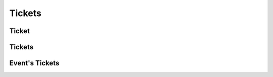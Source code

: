 =======
Tickets
=======

.. _ticket:
.. _api/resources/ticket:

Ticket
======

.. http:get:: /v1/resources/events/{idevent}/sets/{idset}/tickets/{idticket}
    :synopsis: Returns information about the ticket

    Returns information about the ticket.

    :<header Accept: :mimetype:`application/json`
    :<header Authorization: :ref:`API key <apikey>`
    :param string idevent: :ref:`event` ID
    :param string idset: :ref:`set` ID
    :param string idticket: :ref:`ticket` ID
    :query string fields-schema: :ref:`api/dsl`
    :>header Content-Type: :mimetype:`application/json`
    :>header Transfer-Encoding: ``chunked``
    :>json string barcode: Barcode (Code-128)
    :>json datetime created_at: Ticket creation timestamp
    :>json string id: :ref:`ticket` ID
    :>json number number: Number
    :>json boolean removed: Deletion flag
    :>json string serial: Serial
    :>json string set: :ref:`set` ID
    :>json string status: Ticket status
    :>json datetime updated_at: Ticket update timestamp
    :code 200: Ok
    :code 400: Invalid request parameters
    :code 401: Authentication required
    :code 403: Operation not allowed


.. http:patch:: /v1/resources/events/{idevent}/sets/{idset}/tickets/{idticket}
    :synopsis: Updates ticket information

    Updates ticket information.

    :<header Accept: :mimetype:`application/json`
    :<header Authorization: :ref:`API key <apikey>`
    :param string idevent: :ref:`event` ID
    :param string idset: :ref:`set` ID
    :param string idticket: :ref:`ticket` ID
    :query string fields-schema: :ref:`api/dsl`
    :<json string status: Ticket status
    :>header Content-Type: :mimetype:`application/json`
    :>header Transfer-Encoding: ``chunked``
    :>json string barcode: Barcode (Code-128)
    :>json datetime created_at: Ticket creation timestamp
    :>json string id: :ref:`ticket` ID
    :>json number number: Number
    :>json boolean removed: Deletion flag
    :>json string serial: Serial
    :>json string set: :ref:`set` ID
    :>json string status: Ticket status
    :>json datetime updated_at: Ticket update timestamp
    :code 200: Ok
    :code 400: Invalid request parameters
    :code 401: Authentication required
    :code 403: Operation not allowed


.. http:delete:: /v1/resources/events/{idevent}/sets/{idset}/tickets/{idticket}
    :synopsis: Deletes a ticket

    Deletes a ticket.

    :<header Accept: :mimetype:`application/json`
    :<header Authorization: :ref:`API key <apikey>`
    :param string idevent: :ref:`event` ID
    :param string idset: :ref:`set` ID
    :param string idticket: :ref:`ticket` ID
    :code 200: Ok
    :code 400: Invalid request parameters
    :code 401: Authentication required
    :code 403: Operation not allowed


.. _api/resources/tickets:

Tickets
=======

.. http:get:: /v1/resources/tickets
    :synopsis: Returns list of existed tickets

    :<header Accept: :mimetype:`application/json`
    :<header Authorization: :ref:`API key <apikey>`
    :param string idevent: :ref:`event` ID
    :param string idset: :ref:`set` ID
    :param string idticket: :ref:`ticket` ID
    :query string fields-schema: :ref:`api/dsl`
    :>header Content-Type: :mimetype:`application/json`
    :>header Transfer-Encoding: ``chunked``
    :>jsonarr string barcode: Barcode (Code-128)
    :>jsonarr datetime created_at: Ticket creation timestamp
    :>jsonarr string id: :ref:`ticket` ID
    :>jsonarr number number: Number
    :>jsonarr boolean removed: Deletion flag
    :>jsonarr string serial: Serial
    :>jsonarr string set: :ref:`set` ID
    :>jsonarr string status: Ticket status
    :>jsonarr datetime updated_at: Ticket update timestamp
    :code 200: Ok
    :code 400: Invalid request parameters
    :code 401: Authentication required
    :code 403: Operation not allowed


.. http:post:: /v1/resources/tickets
    :synopsis: Creates a new ticket

    Creates a new ticket.

    :<header Accept: :mimetype:`application/json`
    :<header Authorization: :ref:`API key <apikey>`
    :param string idevent: :ref:`event` ID
    :param string idset: :ref:`set` ID
    :param string idticket: :ref:`ticket` ID
    :query string fields-schema: :ref:`api/dsl`
    :>json number number: Number
    :>json string serial: Serial
    :>json string status: Ticket status
    :>header Content-Type: :mimetype:`application/json`
    :>header Transfer-Encoding: ``chunked``
    :>json string barcode: Barcode (Code-128)
    :>json datetime created_at: Ticket creation timestamp
    :>json string id: :ref:`ticket` ID
    :>json number number: Number
    :>json boolean removed: Deletion flag
    :>json string serial: Serial
    :>json string set: :ref:`set` ID
    :>json string status: Ticket status
    :>json datetime updated_at: Ticket update timestamp
    :code 200: Ok
    :code 400: Invalid request parameters
    :code 401: Authentication required
    :code 403: Operation not allowed


Event's Tickets
===============

.. http:get:: /v1/resources/events/{idevent}/tickets
    :synopsis: Returns information about the all tickets in events

    Returns information about the all tickets in events.

    :<header Accept: :mimetype:`application/json`
    :<header Authorization: :ref:`API key <apikey>`
    :param string idevent: :ref:`event` ID
    :query string fields-schema: :ref:`api/dsl`
    :>header Content-Type: :mimetype:`application/json`
    :>header Transfer-Encoding: ``chunked``
    :>json string id: :ref:`ticket` ID
    :>json string status: Ticket status
    :>json string set: :ref:`set` ID
    :>json datetime reserved_till: Ticket reserved till timestamp
    :>json object seat: information for seat
    :code 200: Ok
    :code 400: Invalid request parameters
    :code 401: Authentication required
    :code 403: Operation not allowed
